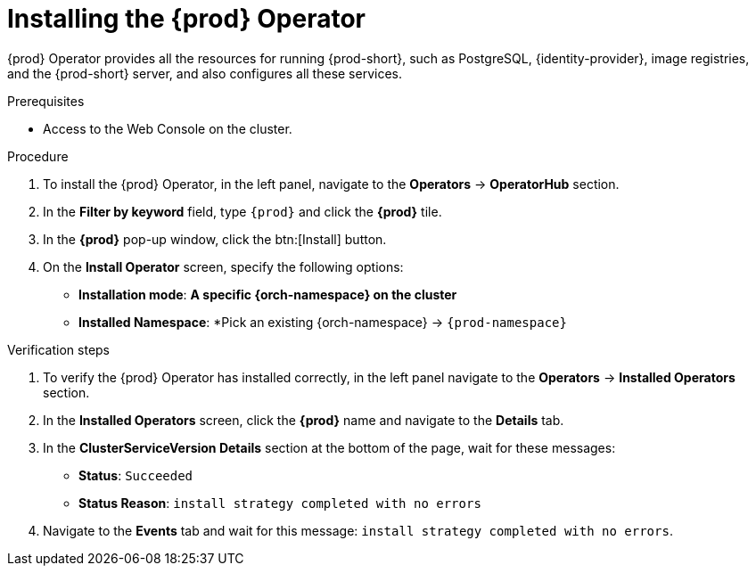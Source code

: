 //This module is included in
//
// * assembly_installing-che-using-the-che-operator-in-openshift-4-web-console

[id="installing-the-che-operator_{context}"]
= Installing the {prod} Operator

{prod} Operator provides all the resources for running {prod-short}, such as PostgreSQL, {identity-provider}, image registries, and the {prod-short} server, and also configures all these services.

.Prerequisites

* Access to the Web Console on the cluster.

.Procedure

. To install the {prod} Operator, in the left panel, navigate to the *Operators* -> *OperatorHub* section.

. In the *Filter by keyword* field, type `{prod}` and click the *{prod}* tile.

. In the *{prod}* pop-up window, click the btn:[Install] button.

. On the *Install Operator* screen, specify the following options:
+
* *Installation mode*: *A specific {orch-namespace} on the cluster*
* *Installed Namespace*: *Pick an existing {orch-namespace} -> `{prod-namespace}`

.Verification steps

. To verify the {prod} Operator has installed correctly, in the left panel navigate to the *Operators* -> *Installed Operators* section.

. In the *Installed Operators* screen, click the *{prod}* name and navigate to the *Details* tab.

. In the *ClusterServiceVersion Details* section at the bottom of the page, wait for these messages:
+
* *Status*: `Succeeded`
* *Status Reason*: `install strategy completed with no errors`

. Navigate to the *Events* tab and wait for this message: `install strategy completed with no errors`.
